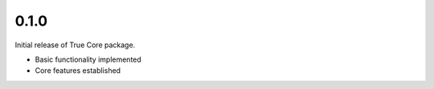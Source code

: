 0.1.0
=====

Initial release of True Core package.

* Basic functionality implemented
* Core features established

